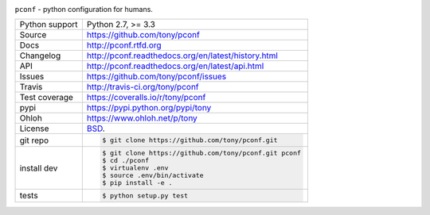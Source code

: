 .. image:: https://travis-ci.org/cihai/pconf.png?branch=master
    :target: https://travis-ci.org/cihai/pconf

.. image:: https://badge.fury.io/py/pconf.png
    :target: http://badge.fury.io/py/pconf

.. image:: https://coveralls.io/repos/tony/pconf/badge.png?branch=master
    :target: https://coveralls.io/r/tony/pconf?branch=master

``pconf`` - python configuration for humans.


==============  ==========================================================
Python support  Python 2.7, >= 3.3
Source          https://github.com/tony/pconf
Docs            http://pconf.rtfd.org
Changelog       http://pconf.readthedocs.org/en/latest/history.html
API             http://pconf.readthedocs.org/en/latest/api.html
Issues          https://github.com/tony/pconf/issues
Travis          http://travis-ci.org/tony/pconf
Test coverage   https://coveralls.io/r/tony/pconf
pypi            https://pypi.python.org/pypi/tony
Ohloh           https://www.ohloh.net/p/tony
License         `BSD`_.
git repo        .. code-block:: bash

                    $ git clone https://github.com/tony/pconf.git
install dev     .. code-block:: bash

                    $ git clone https://github.com/tony/pconf.git pconf
                    $ cd ./pconf
                    $ virtualenv .env
                    $ source .env/bin/activate
                    $ pip install -e .
tests           .. code-block:: bash

                    $ python setup.py test
==============  ==========================================================

.. _BSD: http://opensource.org/licenses/BSD-3-Clause
.. _Documentation: http://pconf.readthedocs.org/en/latest/
.. _API: http://pconf.readthedocs.org/en/latest/api.html
